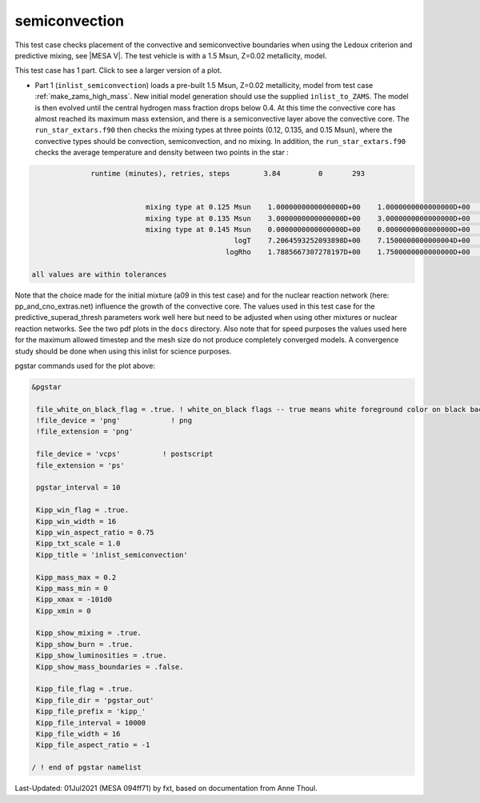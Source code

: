 .. _semiconvection:

**************
semiconvection
**************

This test case checks placement of the convective and semiconvective boundaries when using the Ledoux criterion and predictive mixing,
see |MESA V|. The test vehicle is with a 1.5 Msun, Z=0.02 metallicity, model.

This test case has 1 part. Click to see a larger version of a plot.

* Part 1 (``inlist_semiconvection``) loads a pre-built 1.5 Msun, Z=0.02 metallicity, model from test case :ref:`make_zams_high_mass`. New initial model generation should use the supplied ``inlist_to_ZAMS``. The model is then evolved until the central hydrogen mass fraction drops below 0.4. At this time the convective core has almost reached its maximum mass extension, and there is a semiconvective layer above the convective core. The ``run_star_extars.f90`` then checks the mixing types at three points (0.12, 0.135, and 0.15 Msun), where the convective types  should be convection, semiconvection, and no mixing. In addition, the ``run_star_extars.f90`` checks the average temperature and density between two points in the star : 

.. code-block:: console

                 runtime (minutes), retries, steps        3.84         0       293


                              mixing type at 0.125 Msun    1.0000000000000000D+00    1.0000000000000000D+00    1.0000000000000000D+00
                              mixing type at 0.135 Msun    3.0000000000000000D+00    3.0000000000000000D+00    3.0000000000000000D+00
                              mixing type at 0.145 Msun    0.0000000000000000D+00    0.0000000000000000D+00    0.0000000000000000D+00
                                                   logT    7.2064593252093898D+00    7.1500000000000004D+00    7.3099999999999996D+00
                                                 logRho    1.7885667307278197D+00    1.7500000000000000D+00    1.8000000000000000D+00

   all values are within tolerances


Note that the choice made for the initial mixture (a09 in this test
case) and for the nuclear reaction network (here:
pp_and_cno_extras.net) influence the growth of the convective
core. The values used in this test case for the
predictive_superad_thresh parameters work well here but need to be
adjusted when using other mixtures or nuclear reaction networks. 
See the two pdf plots in the ``docs`` directory. Also
note that for speed purposes the values used here for the maximum
allowed timestep and the mesh size do not produce completely converged
models. A convergence study should be done when using this inlist for
science purposes.


.. image:: ../../../star/test_suite/semiconvection/docs/kipp_000293.svg
   :width: 100%


pgstar commands used for the plot above:

.. code-block:: console

 &pgstar

  file_white_on_black_flag = .true. ! white_on_black flags -- true means white foreground color on black background
  !file_device = 'png'            ! png
  !file_extension = 'png'

  file_device = 'vcps'          ! postscript
  file_extension = 'ps'

  pgstar_interval = 10

  Kipp_win_flag = .true.
  Kipp_win_width = 16
  Kipp_win_aspect_ratio = 0.75
  Kipp_txt_scale = 1.0
  Kipp_title = 'inlist_semiconvection'      

  Kipp_mass_max = 0.2
  Kipp_mass_min = 0 
  Kipp_xmax = -101d0
  Kipp_xmin = 0     

  Kipp_show_mixing = .true.
  Kipp_show_burn = .true.
  Kipp_show_luminosities = .true.
  Kipp_show_mass_boundaries = .false.

  Kipp_file_flag = .true.
  Kipp_file_dir = 'pgstar_out'
  Kipp_file_prefix = 'kipp_'
  Kipp_file_interval = 10000
  Kipp_file_width = 16      
  Kipp_file_aspect_ratio = -1 

 / ! end of pgstar namelist


Last-Updated: 01Jul2021 (MESA 094ff71) by fxt, based on documentation from Anne Thoul.
